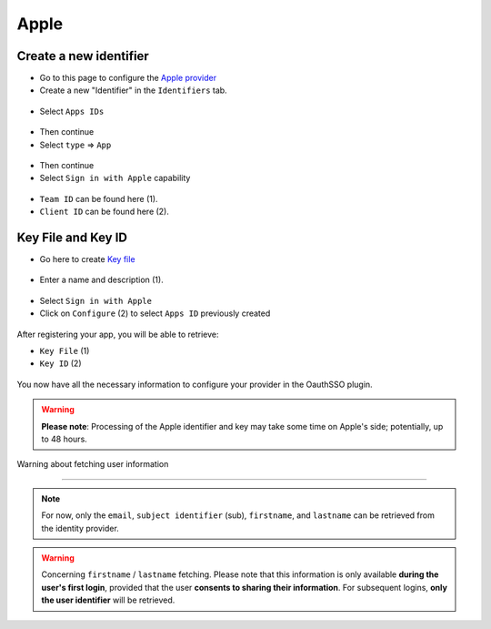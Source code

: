 Apple
-----

Create a new identifier
~~~~~~~~~~~~~~~~~~~~~~~

* Go to this page to configure the `Apple provider <https://developer.apple.com/account/resources/certificates/list>`_
* Create a new "Identifier" in the ``Identifiers`` tab.


.. figure:: images/apple_identifier.png
    :alt: add Apple identifier
    :scale: 55 %

* Select ``Apps IDs``

.. figure:: images/apple_apps_id.png
    :alt: Select ``App IDs``.
    :scale: 57 %


* Then continue
* Select ``type`` => ``App``

.. figure:: images/apple_app_type.png
    :alt: Select the app's type
    :scale: 57 %

* Then continue
* Select ``Sign in with Apple`` capability

.. figure:: images/apple_sign_in.png
    :alt: Select sign in Apple
    :scale: 55 %

* ``Team ID`` can be found here (1).
* ``Client ID`` can be found here (2).

.. figure:: images/apple_edit_conf.png
    :alt: Edit configuration Apple
    :scale: 57 %

Key File and Key ID
~~~~~~~~~~~~~~~~~~~

* Go here to create `Key file <https://developer.apple.com/account/resources/authkeys/list>`_

.. figure:: images/apple_key.png
    :alt: Add apple key
    :scale: 57 %

* Enter a name and description (1).

.. figure:: images/apple_sign_in_key.png
    :alt: Edit your sign in key
    :scale: 57 %

* Select ``Sign in with Apple``
* Click on ``Configure`` (2) to select ``Apps ID`` previously created

.. figure:: images/apple_conf_key.png
    :alt: Setup your key
    :scale: 57 %


After registering your app, you will be able to retrieve:


* ``Key File`` (1)

* ``Key ID`` (2)

.. figure:: images/apple_download_key.png
    :alt: download your key
    :scale: 57 %

You now have all the necessary information to configure your provider in the OauthSSO plugin.


.. warning:: **Please note**: Processing of the Apple identifier and key may take some time on Apple's side; potentially, up to 48 hours.



Warning about fetching user information

~~~~~~~~~~~~~~~~~~~~~~~~~~~~~~~~~~~~~~~~~~


.. note:: For now, only the ``email``, ``subject identifier`` (sub), ``firstname``, and ``lastname`` can be retrieved from the identity provider.



.. warning:: Concerning ``firstname`` / ``lastname`` fetching.
    Please note that this information is only available **during the user's first login**, provided that the user **consents to sharing their information**.
    For subsequent logins, **only the user identifier** will be retrieved.


